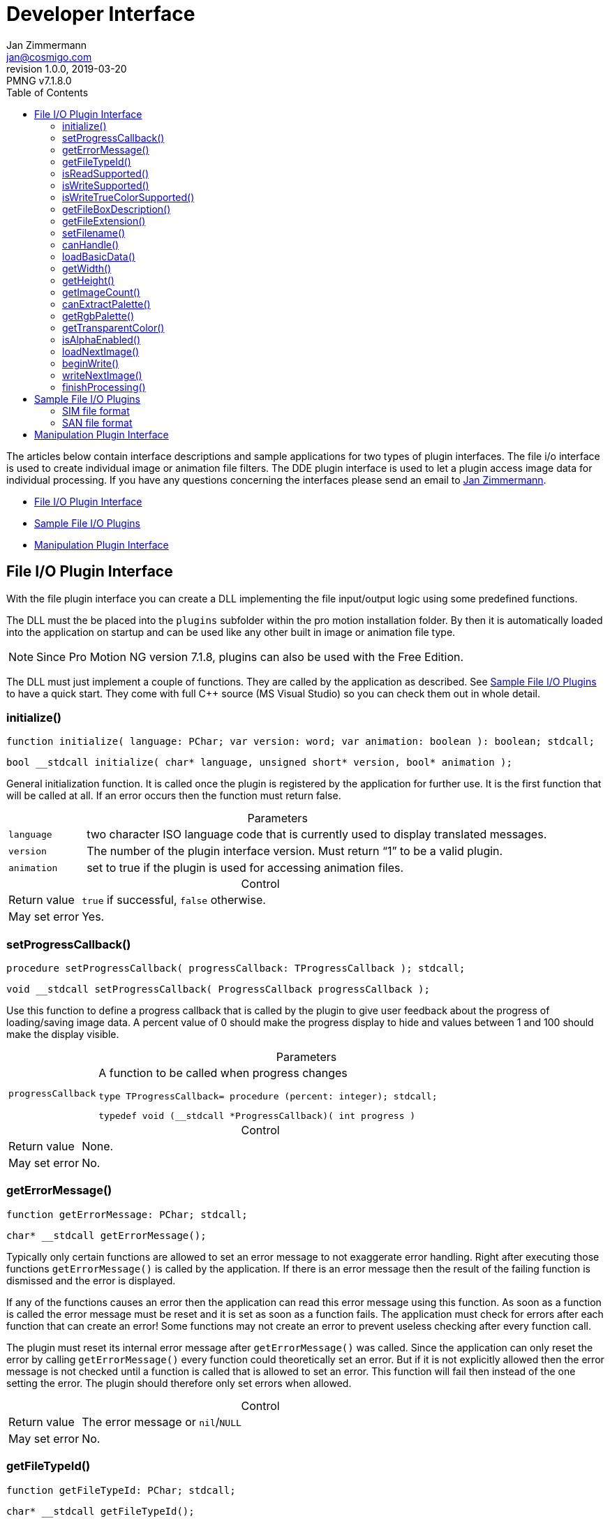 = Developer Interface
Jan Zimmermann <jan@cosmigo.com>
v1.0.0, 2019-03-20
// Doc Revision Info
:PMNG_V: 7.1.8.0
:revremark: PMNG v{PMNG_V}
// Metadata:
:title: Pro Motion Developer Interface
:description: Description of Cosmigo Pro Motion file I/O and DDE interfaces \
              for plugin developers.
:copyright: Copyright (c) Jan Zimmermann, Apache License v2.0.
:keywords: cosmigo, pro motion ng, plugins, pixel art, pixelart, software
// Doc Settings:
:lang: en
:version-label: revision
// TOC Settings:
:toclevels: 5
// GitLab setting to show TOC after Preamble
:toc: macro
// TOC ... HTML Backend Hack to show TOC on the Left
ifdef::backend-html5[]
:toc: left
endif::[]
// TOC ... GitHub Hack to show TOC after Preamble (required)
ifdef::env-github[]
:toc: macro
endif::[]
// Sections Numbering:
:sectnums!:
:sectnumlevels: 0
// Cross References:
:xrefstyle: short
:section-refsig: Sect.
// Misc Settings:
:experimental:
:icons: font
:linkattrs:
:reproducible:
:sectanchors:
// GitHub Settings for Admonitions Icons:
ifdef::env-github[]
:caution-caption: :fire:
:important-caption: :heavy_exclamation_mark:
:note-caption: :information_source:
:tip-caption: :bulb:
:warning-caption: :warning:
endif::[]

// *****************************************************************************
// *                                                                           *
// *                            Document Preamble                              *
// *                                                                           *
// *****************************************************************************


The articles below contain interface descriptions and sample applications for two types of plugin interfaces.
The file i/o interface is used to create individual image or animation file filters.
The DDE plugin interface is used to let a plugin access image data for individual processing.
If you have any questions concerning the interfaces please send an email to link:mailto:jan@cosmigo.com[Jan Zimmermann].

* <<File I/O Plugin Interface,File I/O Plugin Interface>>
* <<Sample File I/O Plugins,Sample File I/O Plugins>>
* <<Manipulation Plugin Interface,Manipulation Plugin Interface>>


// >>> GitLab/GitHub hacks to ensure TOC is shown after Preamble: >>>>>>>>>>>>>>
ifndef::backend-html5[]
'''
toc::[]
'''
endif::[]
ifdef::env-github[]
'''
toc::[]
'''
endif::[]
// <<< GitHub/GitLab hacks <<<<<<<<<<<<<<<<<<<<<<<<<<<<<<<<<<<<<<<<<<<<<<<<<<<<<


== File I/O Plugin Interface

With the file plugin interface you can create a DLL implementing the file input/output logic using some predefined functions.

The DLL must the be placed into the `plugins` subfolder within the pro motion installation folder.
By then it is automatically loaded into the application on startup and can be used like any other built in image or animation file type.


[NOTE]
================================================================================
Since Pro Motion NG version 7.1.8, plugins can also be used with the Free Edition.
================================================================================

The DLL must just implement a couple of functions.
They are called by the application as described.
See <<Sample File I/O Plugins,Sample File I/O Plugins>> to have a quick start.
They come with full C++ source (MS Visual Studio) so you can check them out in whole detail.

=== initialize()

[source,delphi,subs=none]
--------------------------------------------------------------------------------
function initialize( language: PChar; var version: word; var animation: boolean ): boolean; stdcall;
--------------------------------------------------------------------------------

[source,cpp,subs=none]
--------------------------------------------------------------------------------
bool __stdcall initialize( char* language, unsigned short* version, bool* animation );
--------------------------------------------------------------------------------


General initialization function.
It is called once the plugin is registered by the application for further use.
It is the first function that will be called at all. If an error occurs then the function must return false.

.Parameters
[caption=]
[cols="<1m,<6d"]
|===============================================================================
| language
| two character ISO language code that is currently used to display translated messages.

| version
| The number of the plugin interface version.
  Must return "`1`" to be a valid plugin.

| animation
| set to true if the plugin is used for accessing animation files.

|===============================================================================


.Control
[caption=]
[cols="<1d,<6d"]
|===============================================================================
| Return value  | `true` if successful, `false` otherwise.
| May set error | Yes.
|===============================================================================

=== setProgressCallback()


[source,delphi,subs=none]
--------------------------------------------------------------------------------
procedure setProgressCallback( progressCallback: TProgressCallback ); stdcall;
--------------------------------------------------------------------------------

[source,cpp,subs=none]
--------------------------------------------------------------------------------
void __stdcall setProgressCallback( ProgressCallback progressCallback );
--------------------------------------------------------------------------------


Use this function to define a progress callback that is called by the plugin to give user feedback about the progress of loading/saving image data.
A percent value of 0 should make the progress display to hide and values between 1 and 100 should make the display visible.

.Parameters
[caption=]
[cols="<1m,<6a"]
|===============================================================================
| progressCallback
| A function to be called when progress changes

[source,delphi,subs=none]
--------------------------------------------------------------
type TProgressCallback= procedure (percent: integer); stdcall;
--------------------------------------------------------------

[source,cpp,subs=none]
----------------------------------------------------------
typedef void (__stdcall *ProgressCallback)( int progress )
----------------------------------------------------------
|===============================================================================


.Control
[caption=]
[cols="<1d,<6d"]
|===============================================================================
| Return value  | None.
| May set error | No.
|===============================================================================


=== getErrorMessage()

[source,delphi,subs=none]
--------------------------------------------------------------------------------
function getErrorMessage: PChar; stdcall;
--------------------------------------------------------------------------------

[source,cpp,subs=none]
--------------------------------------------------------------------------------
char* __stdcall getErrorMessage();
--------------------------------------------------------------------------------


Typically only certain functions are allowed to set an error message to not exaggerate error handling.
Right after executing those functions `getErrorMessage()` is called by the application.
If there is an error message then the result of the failing function is dismissed and the error is displayed.

If any of the functions causes an error then the application can read this error message using this function.
As soon as a function is called the error message must be reset and it is set as soon as a function fails.
The application must check for errors after each function that can create an error! Some functions may not
create an error to prevent useless checking after every function call.

The plugin must reset its internal error message after `getErrorMessage()` was called.
Since the application can only reset the error by calling `getErrorMessage()` every function
could theoretically set an error. But if it is not explicitly allowed then the error message is not checked
until a function is called that is allowed to set an error. This function will fail then instead of the one setting the error.
The plugin should therefore only set errors when allowed.

.Control
[caption=]
[cols="<1d,<6d"]
|===============================================================================
| Return value  | The error message or `nil`/`NULL`
| May set error | No.
|===============================================================================


=== getFileTypeId()

[source,delphi,subs=none]
--------------------------------------------------------------------------------
function getFileTypeId: PChar; stdcall;
--------------------------------------------------------------------------------

[source,cpp,subs=none]
--------------------------------------------------------------------------------
char* __stdcall getFileTypeId();
--------------------------------------------------------------------------------


The plugin must return a unique identifier that is a name/alias for the plugin implementation.
It is used internally for example if the user saved the file via this plugin and uses the "`save again`" function.
In this case the application must know which plugin to use.
The file extension is not unique enough.
There could be several load/save plugins for "`bmp-files`".
The id may be a series of numbers/characters like a GUID, but it may also be a package descriptor like used in Java language, e.g. "`de.mycompany.promotion.ioplugin.png`"

.Control
[caption=]
[cols="<1d,<6d"]
|===============================================================================
| Return value  | The unique identifier
| May set error | No.
|===============================================================================


=== isReadSupported()

[source,delphi,subs=none]
--------------------------------------------------------------------------------
function isReadSupported: boolean; stdcall;
--------------------------------------------------------------------------------

[source,cpp,subs=none]
--------------------------------------------------------------------------------
bool  __stdcall isReadSupported();
--------------------------------------------------------------------------------


The application needs to know if the plugin can read the file format to place it into the file open/import dialogs.

.Control
[caption=]
[cols="<1d,<6d"]
|===============================================================================
| Return value  | `true`, if read is supported, `false` otherwise.
| May set error | No.
|===============================================================================


=== isWriteSupported()

[source,delphi,subs=none]
--------------------------------------------------------------------------------
function isWriteSupported: boolean; stdcall;
--------------------------------------------------------------------------------

[source,cpp,subs=none]
--------------------------------------------------------------------------------
bool  __stdcall isWriteSupported();
--------------------------------------------------------------------------------


The application needs to know if the plugin can write the file format to place it into the file save/export dialogs.

.Control
[caption=]
[cols="<1d,<6d"]
|===============================================================================
| Return value  | `true`, if write is supported, `false` otherwise.
| May set error | No.
|===============================================================================


=== isWriteTrueColorSupported()

[source,delphi,subs=none]
--------------------------------------------------------------------------------
function isWriteTrueColorSupported: boolean; stdcall;
--------------------------------------------------------------------------------

[source,cpp,subs=none]
--------------------------------------------------------------------------------
bool  __stdcall isWriteTrueColorSupported();
--------------------------------------------------------------------------------


The application needs to know if the plugin can write true color data to the file format.
Certain processes like auto flattening layers may create colors that don't fit into the 256 colors palette.
In this case the image data can be optionally stored as true color.
If the plugin does not support true color then the image colors are reduced to 256 indexed colors.

.Control
[caption=]
[cols="<1d,<6d"]
|===============================================================================
| Return value  | `true`, if write is supported, `false` otherwise.
| May set error | No.
|===============================================================================


=== getFileBoxDescription()

[source,delphi,subs=none]
--------------------------------------------------------------------------------
function getFileBoxDescription: PChar; stdcall;
--------------------------------------------------------------------------------

[source,cpp,subs=none]
--------------------------------------------------------------------------------
char* __stdcall getFileBoxDescription();
--------------------------------------------------------------------------------


To place the plugin into file i/o dialogs it must give a file type description that is displayed in the file filter box, e.g. "`BMP Windows Bitmap RLE`".
Please use the file type abbreviation (usually the file extension) at first place so that it can be sorted correctly.

.Control
[caption=]
[cols="<1d,<6d"]
|===============================================================================
| Return value  | The file description in the selected language.
| May set error | No.
|===============================================================================


=== getFileExtension()

[source,delphi,subs=none]
--------------------------------------------------------------------------------
function getFileExtension: PChar; stdcall;
--------------------------------------------------------------------------------

[source,cpp,subs=none]
--------------------------------------------------------------------------------
char* __stdcall getFileExtension();
--------------------------------------------------------------------------------


This function must return the file extension (without "`.`") to be used in the file filter.

.Control
[caption=]
[cols="<1d,<6d"]
|===============================================================================
| Return value  | The file extension supported by this plugin.
| May set error | No.
|===============================================================================

=== setFilename()

[source,delphi,subs=none]
--------------------------------------------------------------------------------
procedure setFilename( filename: PChar ); stdcall;
--------------------------------------------------------------------------------

[source,cpp,subs=none]
--------------------------------------------------------------------------------
void  __stdcall setFilename( char* filename );
--------------------------------------------------------------------------------


Indicates that a new file is to be processed and gives the corresponding file name.
The plugin should reset internal structures if the file name is different to the one set before.
At this point it is undefined if the file is to be written or read!

.Parameters
[caption=]
[cols="<1m,<6d"]
|===============================================================================
| filename
| Full path and name of the file to process.
|===============================================================================

.Control
[caption=]
[cols="<1d,<6d"]
|===============================================================================
| Return value  | None.
| May set error | No.
|===============================================================================

=== canHandle()

[source,delphi,subs=none]
--------------------------------------------------------------------------------
function canHandle: boolean; stdcall;
--------------------------------------------------------------------------------

[source,cpp,subs=none]
--------------------------------------------------------------------------------
bool  __stdcall canHandle();
--------------------------------------------------------------------------------


This function is called to check if the selected file can be handled for reading by the plugin.
The plugin should open and check the file accordingly.

.Control
[caption=]
[cols="<1d,<6d"]
|===============================================================================
| Return value
| `true`, if the file can be processed.
  If `false` is returned then an error message must be set saying why it can not be handled.

| May set error | Yes.                                                                                                                         |
|===============================================================================


=== loadBasicData()

[source,delphi,subs=none]
--------------------------------------------------------------------------------
function loadBasicData: boolean; stdcall;
--------------------------------------------------------------------------------

[source,cpp,subs=none]
--------------------------------------------------------------------------------
bool  __stdcall loadBasicData();
--------------------------------------------------------------------------------


Before reading graphic data this function is called to make the plugin check and load graphic file information such as dimensions, color palette and the like.
Other functions rely on this function to be called first, such as <<getWidth(),`getWidth()`>>!

.Control
[caption=]
[cols="<1d,<6d"]
|===============================================================================
| Return value  | `true`, if the file data could be loaded.
| May set error | Yes.
|===============================================================================

=== getWidth()

[source,delphi,subs=none]
--------------------------------------------------------------------------------
function getWidth: integer; stdcall;
--------------------------------------------------------------------------------

[source,cpp,subs=none]
--------------------------------------------------------------------------------
int   __stdcall getWidth();
--------------------------------------------------------------------------------


Dimension request for width when loading the file.

<<loadBasicData(),`loadBasicData()`>> has been called by the application before using this function to ensure that this information is present.

.Control
[caption=]
[cols="<1d,<6d"]
|===============================================================================
| Return value  | The width of the image that is to be loaded in Pixels or -1 if the function fails.
| May set error | No.
|===============================================================================


=== getHeight()

[source,delphi,subs=none]
--------------------------------------------------------------------------------
function getHeight: integer; stdcall;
--------------------------------------------------------------------------------

[source,cpp,subs=none]
--------------------------------------------------------------------------------
int   __stdcall getHeight();
--------------------------------------------------------------------------------


Dimension request for height when loading the file.

<<loadBasicData(),`loadBasicData()`>> has been called by the application before using this function to ensure that this information is present.

.Control
[caption=]
[cols="<1d,<6d"]
|===============================================================================
| Return value  | The height of the image that is to be loaded in Pixels or -1 if the function fails.
| May set error | No.
|===============================================================================


=== getImageCount()

[source,delphi,subs=none]
--------------------------------------------------------------------------------
function getImageCount: integer; stdcall;
--------------------------------------------------------------------------------

[source,cpp,subs=none]
--------------------------------------------------------------------------------
int   __stdcall getImageCount();
--------------------------------------------------------------------------------


This function has to return the number of frames available to load from the file.
If the file is just a single image then "`1`" is to be returned.

<<loadBasicData(),`loadBasicData()`>> has been called by the application before using this function to ensure that this information is present.

.Control
[caption=]
[cols="<1d,<6d"]
|===============================================================================
| Return value  | The number of frames of the image/animation that is to be loaded or -1 on failure.
| May set error | Yes.
|===============================================================================


=== canExtractPalette()

[source,delphi,subs=none]
--------------------------------------------------------------------------------
function canExtractPalette: boolean; stdcall;
--------------------------------------------------------------------------------

[source,cpp,subs=none]
--------------------------------------------------------------------------------
bool   __stdcall canExtractPalette();
--------------------------------------------------------------------------------


The application may support functions to load the color palette from a graphic file without loading the graphic/bitmap data.
It uses this function to determine if the plugin can be used there as well.

.Control
[caption=]
[cols="<1d,<6d"]
|===============================================================================
| Return value  | If the plugin supports palette reading then this function must return `true`.
| May set error | No.
|===============================================================================


=== getRgbPalette()

[source,delphi,subs=none]
--------------------------------------------------------------------------------
function getRgbPalette: pointer; stdcall;
--------------------------------------------------------------------------------

[source,cpp,subs=none]
--------------------------------------------------------------------------------
unsigned char* __stdcall getRgbPalette();
--------------------------------------------------------------------------------


If the plugin can extract the palette data then this function must return the palette with 768 bytes defining the 256 color values as RGB (one byte per channel).
The palette bytes are RGBRGBRGB… and each RGB-tripel defines the corresponding color palette entry starting with "`0`".

<<loadBasicData(),`loadBasicData()`>> has been called by the application before using this function to ensure that this information is present.

.Control
[caption=]
[cols="<1d,<6d"]
|===============================================================================
| Return value  | The RGB palette or `nil`/`NULL` if not supported.
| May set error | No.
|===============================================================================

=== getTransparentColor()

[source,delphi,subs=none]
--------------------------------------------------------------------------------
function getTransparentColor: integer; stdcall;
--------------------------------------------------------------------------------

[source,cpp,subs=none]
--------------------------------------------------------------------------------
int   __stdcall getTransparentColor();
--------------------------------------------------------------------------------


If the image contains a transparent color then this function must return it.

<<loadBasicData(),`loadBasicData()`>> has been called by the application before using this function to ensure that this information is present.

.Control
[caption=]
[cols="<1d,<6d"]
|===============================================================================
| Return value  | The transparent color (pixel byte) or -1 if there is no transparent color.
| May set error | No.
|===============================================================================


=== isAlphaEnabled()

[source,delphi,subs=none]
--------------------------------------------------------------------------------
function isAlphaEnabled: boolean; stdcall;
--------------------------------------------------------------------------------

[source,cpp,subs=none]
--------------------------------------------------------------------------------
bool  __stdcall isAlphaEnabled();
--------------------------------------------------------------------------------


Does the image/animation file contain alpha transparency data?

<<loadBasicData(),`loadBasicData()`>> has been called by the application before using this function to ensure that this information is present.

.Control
[caption=]
[cols="<1d,<6d"]
|===============================================================================
| Return value  | If the image contains alpha data then this function must return `true`.
| May set error | No.
|===============================================================================


=== loadNextImage()

[source,delphi,subs=none]
--------------------------------------------------------------------------------
function loadNextImage( colorFrame,
                        colorFramePalette,
                        alphaFrame,
                        alphaFramePalette: Pointer;
                        var delayMs: word
): boolean; stdcall;
--------------------------------------------------------------------------------

[source,cpp,subs=none]
--------------------------------------------------------------------------------
bool  __stdcall loadNextImage( unsigned char*  colorFrame,
                               unsigned char*  colorFramePalette,
                               unsigned char*  alphaFrame,
                               unsigned char*  alphaFramePalette,
                               unsigned short* delayMs
);
--------------------------------------------------------------------------------


If the plugin supports reading then this function is used to load the image data.
After reading this data the plugin must advance to the next frame, if any.
The function will be called according to the number of frames returned by <<getImageCount(),`getImageCount()`>>.

<<loadBasicData(),`loadBasicData()`>> has been called by the application before using this function to ensure that this information is present.

.Parameters
[caption=]
[cols="<1m,<6d"]
|===============================================================================
| `colorFrame`
| A pointer to the bitmap to hold the color pixels (color palette indexes).
  The memory portion has a size of `getWidth` * `getHeight` bytes!

| `colorFramePalette`
| A pointer to the RGB color table.
  There are 768 bytes being 256 colors with one byte for red, green and blue.

| `alphaFrame`
| A pointer to the bitmap to hold the alpha palette indexes.
  The memory portion has a size of `getWidth` * `getHeight` bytes!
  If alpha is not supported then this value is `nil`/`NULL` and must not be used.

| `alphaFramePalette`
| A pointer to the alpha value table.
  There are 256 bytes.
  Each byte is an alpha value ranging from 0 to 255.
  If alpha is not supported then this value is `nil`/`NULL` and must not be used.

| `delayMs`
| If the frame has a delay value (animation only) then it must be given here as milliseconds.
|===============================================================================


.Control
[caption=]
[cols="<1d,<6d"]
|===============================================================================
| Return value  | If the data was transfered successfuly then `true` is to be returned.
| May set error | Yes.
|===============================================================================


=== beginWrite()

[source,delphi,subs=none]
--------------------------------------------------------------------------------
function beginWrite(
    width, height, transparentColor: integer;
    alphaEnabled: boolean;
    numberOfFrames: integer
): boolean; stdcall;
--------------------------------------------------------------------------------

[source,cpp,subs=none]
--------------------------------------------------------------------------------
bool  __stdcall beginWrite(
    int width,
    int height,
    int transparentColor,
    bool alphaEnabled,
    int numberOfFrames
);
--------------------------------------------------------------------------------


Before writing graphic data this function is called once by the application to define dimensions of the data that will be stored.
The file may stay opened until <<finishProcessing(),`finishProcessing()`>> is called.

.Parameters
[caption=]
[cols="<1m,<6d"]
|===============================================================================
| `width`            | Width of the graphic (images)
| `height`           | Height of the graphic (images)
| `transparentColor` | If a transparent color is used then it is given here or -1 otherwise
| `alphaEnabled`     | If the graphic will store alpha data then this flag is set to `true`.
| `numberOfFrames`   | Number of frames that will be written
|===============================================================================

.Control
[caption=]
[cols="<1d,<6d"]
|===============================================================================
| Return value  | `true` on success
| May set error | Yes.
|===============================================================================

=== writeNextImage()

[source,delphi,subs=none]
--------------------------------------------------------------------------------
function writeNextImage(
    colorFrame, colorFramePalette, alphaFrame, alphaFramePalette, rgba: Pointer;
    delayMs: word
): boolean; stdcall;
--------------------------------------------------------------------------------

[source,cpp,subs=none]
--------------------------------------------------------------------------------
bool  __stdcall writeNextImage(
    unsigned char* colorFrame,
    unsigned char* colorFramePalette,
    unsigned char* alphaFrame,
    unsigned char* alphaFramePalette,
    unsigned char* rgba,
    unsigned short delayMs
);
--------------------------------------------------------------------------------


If the plugin supports writing then this function is used to save the image data.
The function will be called as often as there are more frames to be stored.

.Parameters
[caption=]
[cols="<1m,<6d"]
|===============================================================================
| `colorFrame`
| A pointer to the bitmap having the color pixels (color palette indexes).
  The memory portion has a size width * height bytes!

| `colorFramePalette`
| A pointer to the RGB color table.
  There are 768 bytes being 256 colors with one byte for red, green and blue

| `alphaFrame`
| A pointer to the bitmap having the alpha palette indexes.
  The memory portion has a size of width * height bytes!
  If alpha is not supported then this value is nil and must not be used.

| `alphaFramePalette`
| A pointer to the alpha value table.
  There are 256 bytes.
  Each byte is an alpha value ranging from 0 to 255.
  If alpha is not supported then this value is `nil`/`NULL` and must not be used.

| `rgba`
| A pointer to the bitmap having the color pixels as dword per pixel RGBA where the lowest byte is the red channel.
  The memory portion has a size width * height * 4 bytes!

| `width`
| Width in pixels of the image

| `height`
| Height in pixels of the image

| `delayMs`
| If the frame has a delay value (animation only) then it is given here as milliseconds.
|===============================================================================


.Control
[caption=]
[cols="<1d,<6d"]
|===============================================================================
| Return value  | If the data was transfered successfuly then `true` is to be returned.
| May set error | Yes.
|===============================================================================


=== finishProcessing()

[source,delphi,subs=none]
--------------------------------------------------------------------------------
procedure finishProcessing; stdcall;
--------------------------------------------------------------------------------

[source,cpp,subs=none]
--------------------------------------------------------------------------------
void  __stdcall finishProcessing();
--------------------------------------------------------------------------------


This function is called if the read or write operation is finished.
The plugin must then close the file that was processed.

.Control
[caption=]
[cols="<1d,<6d"]
|===============================================================================
| Return value  | None.
| May set error | No.
|===============================================================================


== Sample File I/O Plugins

The sample file filters are two file i/o plugins to read and write a very simple image and animation file type.
Both plugins come with full C++ source as MS Visual Studio project.

Download Docs & Sample Sources:

* link:https://www.cosmigo.com/wp-content/uploads/file_io_plugin_samples.zip[`file_io_plugin_samples.zip`]


To see plugins working you can copy the precompiled DLLs `sanAnimIo.dll` and `simImgIo.dll` from the `Release` subfolder of the just downloaded and extracted zip to the `plugins` subfolder within your Pro Motion installation.
After restarting pro motion you will have a new image file type "`SIM Sample Image`" and a new animation file type "`SAN Sample Animation`".
They can be found at all usual image or animation load/save functions where you can select file types.

The file format specification is very simple for both file types.

=== SIM file format


.Parameters
[caption=]
[cols="<1m,<4d,<10d",options="header"]
|===============================================================================
| Position (bytes)     | Type                  | Description
| `$00`                | 4 ASCII-chars         | File type specifier: `SIMG`.
| `$04`                | Byte                  | Version, currently set to 1.
| `$05`                | DoubleWord            | Image width in pixels.
| `$09`                | DoubleWord            | Image height in pixels.
| `$0d`                | Integer               | Transparent color or -1 of not defined.
| `$11`                | Boolean               | Alpha layer enabled/present.
| `$12`                | 256*3 Bytes           | The 256 color table with the values Red, Green, Blue.
| `$312`               | 256 Bytes             | The 256 alpha value table if alpha is enabled.
| …                    | width * height Bytes  | The image color pixels.
| …                    | width * height Bytes  | The image alpha references if alpha is enabled.
|===============================================================================

=== SAN file format

.Parameters
[caption=]
[cols="<1m,<4d,<10d",options="header"]
|===============================================================================
| Position (bytes) | Type                  | Description
| `$00`            | 4 ASCII-chars         | File type specifier: `SANM`.
| `$04`            | Byte                  | Version, currently set to 1.
| `$05`            | DoubleWord            | Image width in pixels.
| `$09`            | DoubleWord            | Image height in pixels.
| `$0d`            | Integer               | Transparent color or -1 of not defined.
| `$11`            | Boolean               | Alpha layer enabled/present.
| `$12`            | DoubleWord            | Number of frames.
| `$16`            | 256*3 Bytes           | The 256 color table with the values Red, Green, Blue.
| `$316`           | 256 Bytes             | The 256 alpha value table if alpha is enabled.

3+d| For every frame the following data is included:

| …                | Word                  | Delay in milliseconds before the next frame may be displayed.
| …                | width * height Bytes | The image color pixels.
| …                | width * height Bytes | The image alpha references if alpha is enabled.
|===============================================================================


== Manipulation Plugin Interface


The basic idea of this interface is to exchange image/animation data between the host application (Pro Motion) and external programs (plugins).
A plugin can access all basic project data, image and color palette contents.
Data is exchanged using the Windows DDE (Dynamic Data Exchange) that allows an interprocess communication based on simple messages.
Pro Motion contains a DDE-server and a plugin works as a DDE client sending command strings.
For further information on how to program a DDE conversation please have a look at link:https://docs.microsoft.com/en-us/windows/desktop/dataxchg/dynamic-data-exchange[Microsoft's development documentations^].

Download Docs & Sample Sources:

- link:https://www.cosmigo.com/wp-content/uploads/dde_plugin_sample.zip[`dde_plugin_sample.zip`]

The plugin interface description and sample application package contains a complete documentation about plugin commands and how they have to be used.
The sample application shows the use of all available commands.
This program was developed with
link:https://edn.embarcadero.com/article/41593[Embarcadero Delphi XE2^]
but might also be used for other versions of
link:https://www.embarcadero.com/products/delphi[Delphi^].
There is also a small documentation for how to create DDE data transfer using Microsoft C/C++ APIs.

// GITHUB HACK: HORIZONTAL RULE -- Insert horizontal rule for visual separation
// because GitHub doesn't style example blocks in ADoc previews.
ifdef::env-github[]
'''
endif::[]

================================================================================
This document was ported to AsciiDoc by
link:https://github.com/tajmone[Tristano Ajmone^]
and republished with the author's permission under the
link:https://www.apache.org/licenses/LICENSE-2.0[Apache License v2.0^] terms.
Beside aesthetic tweaks and some marginal text changes, this document is a faithful reproduction of the
link:https://www.cosmigo.com/pixel_animation_software/plugins/developer-interface[original article on Cosmigo website^].
================================================================================

// EOF //
